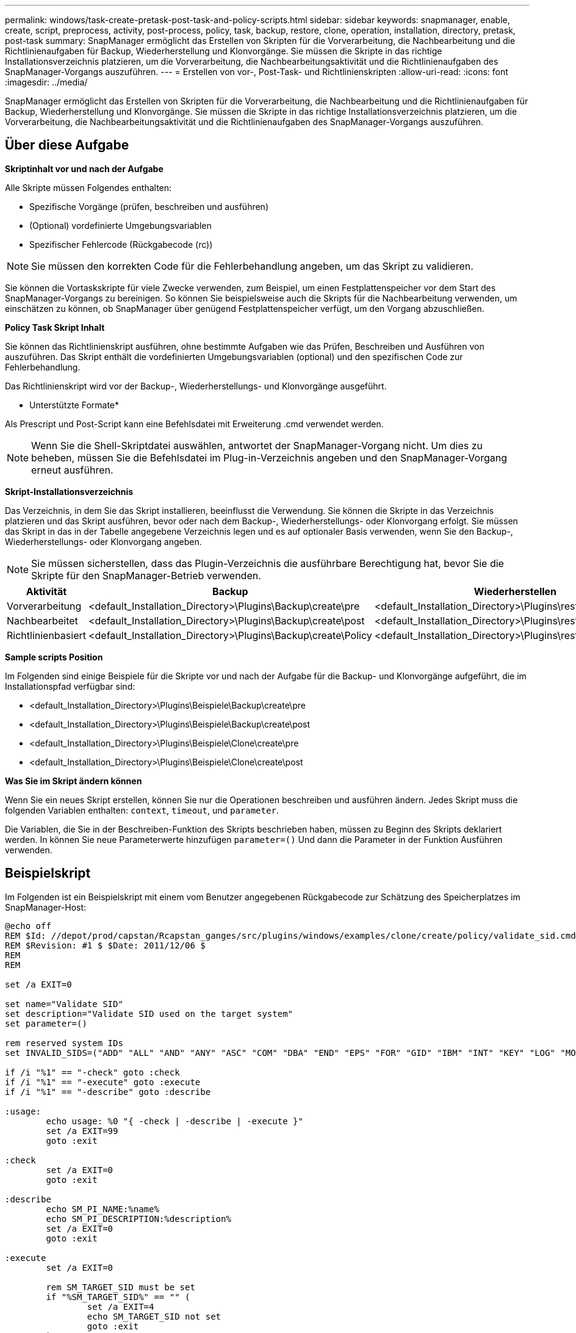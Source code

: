 ---
permalink: windows/task-create-pretask-post-task-and-policy-scripts.html 
sidebar: sidebar 
keywords: snapmanager, enable, create, script, preprocess, activity, post-process, policy, task, backup, restore, clone, operation, installation, directory, pretask, post-task 
summary: SnapManager ermöglicht das Erstellen von Skripten für die Vorverarbeitung, die Nachbearbeitung und die Richtlinienaufgaben für Backup, Wiederherstellung und Klonvorgänge. Sie müssen die Skripte in das richtige Installationsverzeichnis platzieren, um die Vorverarbeitung, die Nachbearbeitungsaktivität und die Richtlinienaufgaben des SnapManager-Vorgangs auszuführen. 
---
= Erstellen von vor-, Post-Task- und Richtlinienskripten
:allow-uri-read: 
:icons: font
:imagesdir: ../media/


[role="lead"]
SnapManager ermöglicht das Erstellen von Skripten für die Vorverarbeitung, die Nachbearbeitung und die Richtlinienaufgaben für Backup, Wiederherstellung und Klonvorgänge. Sie müssen die Skripte in das richtige Installationsverzeichnis platzieren, um die Vorverarbeitung, die Nachbearbeitungsaktivität und die Richtlinienaufgaben des SnapManager-Vorgangs auszuführen.



== Über diese Aufgabe

*Skriptinhalt vor und nach der Aufgabe*

Alle Skripte müssen Folgendes enthalten:

* Spezifische Vorgänge (prüfen, beschreiben und ausführen)
* (Optional) vordefinierte Umgebungsvariablen
* Spezifischer Fehlercode (Rückgabecode (rc))



NOTE: Sie müssen den korrekten Code für die Fehlerbehandlung angeben, um das Skript zu validieren.

Sie können die Vortaskskripte für viele Zwecke verwenden, zum Beispiel, um einen Festplattenspeicher vor dem Start des SnapManager-Vorgangs zu bereinigen. So können Sie beispielsweise auch die Skripts für die Nachbearbeitung verwenden, um einschätzen zu können, ob SnapManager über genügend Festplattenspeicher verfügt, um den Vorgang abzuschließen.

*Policy Task Skript Inhalt*

Sie können das Richtlinienskript ausführen, ohne bestimmte Aufgaben wie das Prüfen, Beschreiben und Ausführen von auszuführen. Das Skript enthält die vordefinierten Umgebungsvariablen (optional) und den spezifischen Code zur Fehlerbehandlung.

Das Richtlinienskript wird vor der Backup-, Wiederherstellungs- und Klonvorgänge ausgeführt.

* Unterstützte Formate*

Als Prescript und Post-Script kann eine Befehlsdatei mit Erweiterung .cmd verwendet werden.


NOTE: Wenn Sie die Shell-Skriptdatei auswählen, antwortet der SnapManager-Vorgang nicht. Um dies zu beheben, müssen Sie die Befehlsdatei im Plug-in-Verzeichnis angeben und den SnapManager-Vorgang erneut ausführen.

*Skript-Installationsverzeichnis*

Das Verzeichnis, in dem Sie das Skript installieren, beeinflusst die Verwendung. Sie können die Skripte in das Verzeichnis platzieren und das Skript ausführen, bevor oder nach dem Backup-, Wiederherstellungs- oder Klonvorgang erfolgt. Sie müssen das Skript in das in der Tabelle angegebene Verzeichnis legen und es auf optionaler Basis verwenden, wenn Sie den Backup-, Wiederherstellungs- oder Klonvorgang angeben.


NOTE: Sie müssen sicherstellen, dass das Plugin-Verzeichnis die ausführbare Berechtigung hat, bevor Sie die Skripte für den SnapManager-Betrieb verwenden.

[cols="4*"]
|===
| Aktivität | Backup | Wiederherstellen | Klon 


 a| 
Vorverarbeitung
 a| 
<default_Installation_Directory>\Plugins\Backup\create\pre
 a| 
<default_Installation_Directory>\Plugins\restore\create\pre
 a| 
<default_Installation_Directory>\Plugins\Clone\create\pre



 a| 
Nachbearbeitet
 a| 
<default_Installation_Directory>\Plugins\Backup\create\post
 a| 
<default_Installation_Directory>\Plugins\restore\create\post
 a| 
<default_Installation_Directory>\Plugins\Clone\create\post



 a| 
Richtlinienbasiert
 a| 
<default_Installation_Directory>\Plugins\Backup\create\Policy
 a| 
<default_Installation_Directory>\Plugins\restore\create\Policy
 a| 
<default_Installation_Directory>\Plugins\Clone\create\Policy

|===
*Sample scripts Position*

Im Folgenden sind einige Beispiele für die Skripte vor und nach der Aufgabe für die Backup- und Klonvorgänge aufgeführt, die im Installationspfad verfügbar sind:

* <default_Installation_Directory>\Plugins\Beispiele\Backup\create\pre
* <default_Installation_Directory>\Plugins\Beispiele\Backup\create\post
* <default_Installation_Directory>\Plugins\Beispiele\Clone\create\pre
* <default_Installation_Directory>\Plugins\Beispiele\Clone\create\post


*Was Sie im Skript ändern können*

Wenn Sie ein neues Skript erstellen, können Sie nur die Operationen beschreiben und ausführen ändern. Jedes Skript muss die folgenden Variablen enthalten: `context`, `timeout`, und `parameter`.

Die Variablen, die Sie in der Beschreiben-Funktion des Skripts beschrieben haben, müssen zu Beginn des Skripts deklariert werden. In können Sie neue Parameterwerte hinzufügen `parameter=()` Und dann die Parameter in der Funktion Ausführen verwenden.



== Beispielskript

Im Folgenden ist ein Beispielskript mit einem vom Benutzer angegebenen Rückgabecode zur Schätzung des Speicherplatzes im SnapManager-Host:

[listing]
----
@echo off
REM $Id: //depot/prod/capstan/Rcapstan_ganges/src/plugins/windows/examples/clone/create/policy/validate_sid.cmd#1 $
REM $Revision: #1 $ $Date: 2011/12/06 $
REM
REM

set /a EXIT=0

set name="Validate SID"
set description="Validate SID used on the target system"
set parameter=()

rem reserved system IDs
set INVALID_SIDS=("ADD" "ALL" "AND" "ANY" "ASC" "COM" "DBA" "END" "EPS" "FOR" "GID" "IBM" "INT" "KEY" "LOG" "MON" "NIX" "NOT" "OFF" "OMS" "RAW" "ROW" "SAP" "SET" "SGA" "SHG" "SID" "SQL" "SYS" "TMP" "UID" "USR" "VAR")

if /i "%1" == "-check" goto :check
if /i "%1" == "-execute" goto :execute
if /i "%1" == "-describe" goto :describe

:usage:
	echo usage: %0 "{ -check | -describe | -execute }"
	set /a EXIT=99
	goto :exit

:check
	set /a EXIT=0
	goto :exit

:describe
	echo SM_PI_NAME:%name%
	echo SM_PI_DESCRIPTION:%description%
	set /a EXIT=0
	goto :exit

:execute
	set /a EXIT=0

	rem SM_TARGET_SID must be set
	if "%SM_TARGET_SID%" == "" (
		set /a EXIT=4
		echo SM_TARGET_SID not set
		goto :exit
	)

	rem exactly three alphanumeric characters, with starting with a letter
	echo %SM_TARGET_SID% | findstr "\<[a-zA-Z][a-zA-Z0-9][a-zA-Z0-9]\>" >nul
	if %ERRORLEVEL% == 1 (
		set /a EXIT=4
		echo SID is defined as a 3 digit value starting with a letter. [%SM_TARGET_SID%] is not valid.
		goto :exit
	)

	rem not a SAP reserved SID
	echo %INVALID_SIDS% | findstr /i \"%SM_TARGET_SID%\" >nul
	if %ERRORLEVEL% == 0 (
		set /a EXIT=4
		echo SID [%SM_TARGET_SID%] is reserved by SAP
		goto :exit
	)

	goto :exit



:exit
	echo Command complete.
	exit /b %EXIT%
----